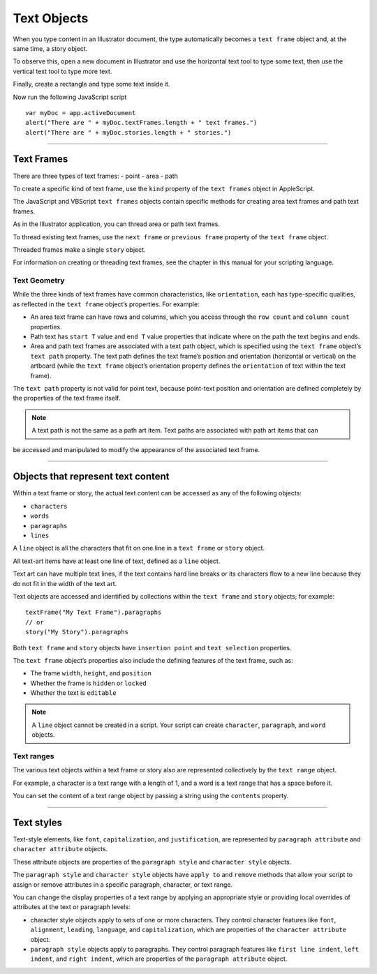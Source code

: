 .. _textObjects:

Text Objects
################################################################################

When you type content in an Illustrator document, the type automatically
becomes a ``text frame`` object and, at the same time, a story object.

To observe this, open a new document in Illustrator and use the horizontal text
tool to type some text, then use the vertical text tool to type more text.

Finally, create a rectangle and type some text inside it.

Now run the following JavaScript script ::

  var myDoc = app.activeDocument
  alert("There are " + myDoc.textFrames.length + " text frames.")
  alert("There are " + myDoc.stories.length + " stories.")

----

Text Frames
================================================================================

There are three types of text frames:
- point
- area
- path

.. image:: ../_static/textFrames.jpg
   :alt: Text Frames

To create a specific kind of text frame, use the ``kind`` property of the
``text frames`` object in AppleScript.

The JavaScript and VBScript ``text frames`` objects contain specific methods for
creating area text frames and path text frames.

As in the Illustrator application, you can thread area or path text frames.

To thread existing text frames, use the ``next frame`` or ``previous frame``
property of the ``text frame`` object.

Threaded frames make a single ``story`` object.

For information on creating or threading text frames, see the chapter in this
manual for your scripting language.

Text Geometry
********************************************************************************

While the three kinds of text frames have common characteristics, like
``orientation``, each has type-specific qualities, as reflected in the
``text frame`` object’s properties. For example:

- An area text frame can have rows and columns, which you access through the ``row count`` and ``column count`` properties.
- Path text has ``start T`` value and ``end T`` value properties that indicate where on the path the text begins and ends.
- Area and path text frames are associated with a text path object, which is specified using the ``text frame`` object’s ``text path`` property. The text path defines the text frame’s position and orientation (horizontal or vertical) on the artboard (while the ``text frame`` object’s orientation property defines the ``orientation`` of text within the text frame).
The ``text path`` property is not valid for point text, because point-text position and orientation are defined completely by the properties of the text frame itself.

.. note::
   A text path is not the same as a path art item. Text paths are associated with path art items that can
be accessed and manipulated to modify the appearance of the associated text frame.

----

Objects that represent text content
================================================================================

Within a text frame or story, the actual text content can be accessed as any of the following objects:

- ``characters``
- ``words``
- ``paragraphs``
- ``lines``

A ``line`` object is all the characters that fit on one line in a ``text frame`` or
``story`` object.

All text-art items have at least one line of text, defined as a ``line`` object.

Text art can have multiple text lines, if the text contains hard line breaks
or its characters flow to a new line because they do not fit in the width of
the text art.

Text objects are accessed and identified by collections within the
``text frame`` and ``story`` objects; for example::

  textFrame("My Text Frame").paragraphs
  // or
  story("My Story").paragraphs

.. image:: ../_static/textModel.jpg
   :alt: Text Frames

Both ``text frame`` and ``story`` objects have ``insertion point`` and
``text selection`` properties.

The ``text frame`` object’s properties also include the defining features of
the text frame, such as:

- The frame ``width``, ``height``, and ``position``
- Whether the frame is ``hidden`` or ``locked``
- Whether the text is ``editable``

.. note::
    A ``line`` object cannot be created in a script.
    Your script can create ``character``, ``paragraph``, and ``word`` objects.

Text ranges
********************************************************************************

The various text objects within a text frame or story also are represented
collectively by the ``text range`` object.

For example, a character is a text range with a length of 1, and a word is a
text range that has a space before it.

You can set the content of a text range object by passing a string using the
``contents`` property.

----

Text styles
================================================================================

Text-style elements, like ``font``, ``capitalization``, and ``justification``,
are represented by ``paragraph attribute`` and ``character attribute`` objects.

These attribute objects are properties of the ``paragraph style`` and
``character style`` objects.

The ``paragraph style`` and ``character style`` objects have ``apply to`` and
``remove`` methods that allow your script to assign or remove attributes in a
specific paragraph, character, or text range.

You can change the display properties of a text range by applying an
appropriate style or providing local overrides of attributes at the text
or paragraph levels:

- character style objects apply to sets of one or more characters. They control character features like ``font``, ``alignment``, ``leading``, ``language``, and ``capitalization``, which are properties of the ``character attribute`` object.
- ``paragraph style`` objects apply to paragraphs. They control paragraph features like ``first line indent``, ``left indent``, and ``right indent``, which are properties of the ``paragraph attribute`` object.
